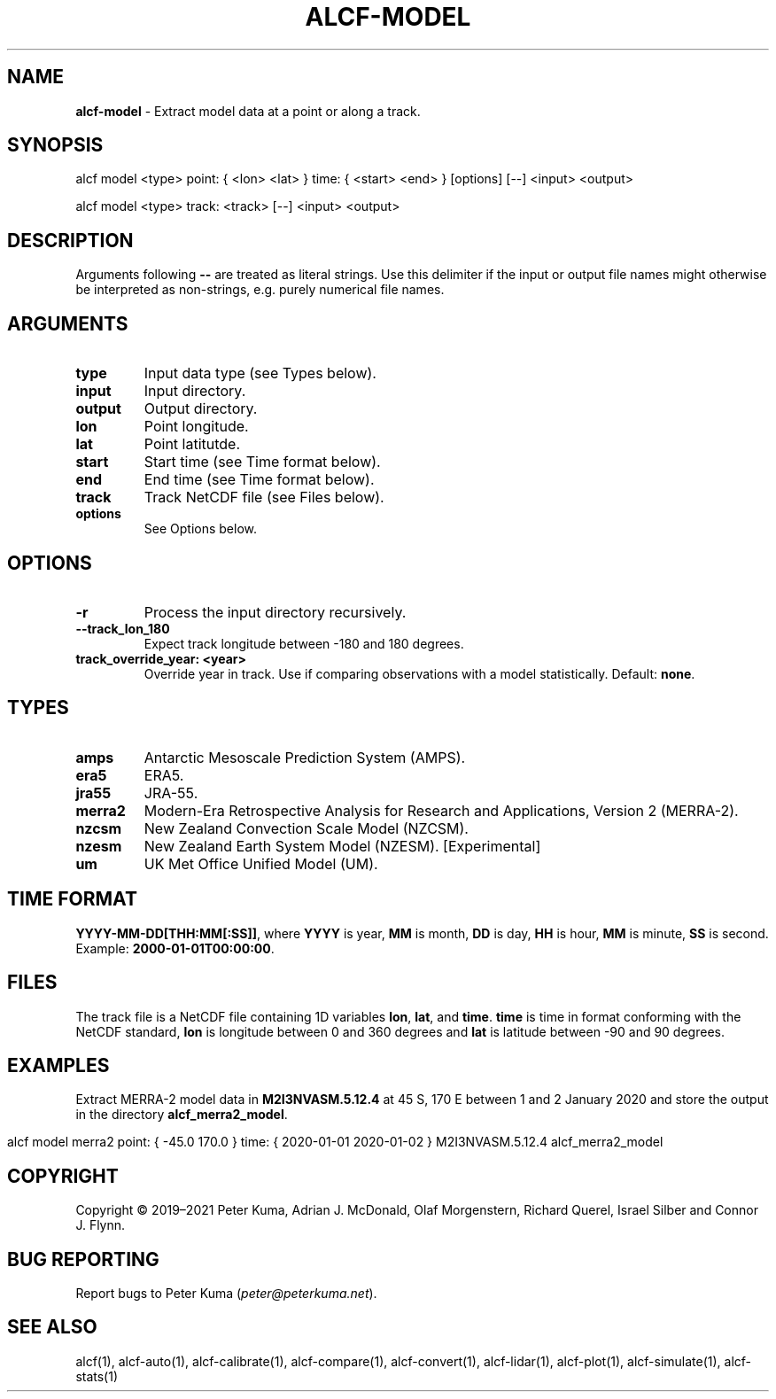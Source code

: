 .\" generated with Ronn-NG/v0.9.1
.\" http://github.com/apjanke/ronn-ng/tree/0.9.1
.TH "ALCF\-MODEL" "1" "November 2022" ""
.SH "NAME"
\fBalcf\-model\fR \- Extract model data at a point or along a track\.
.SH "SYNOPSIS"
.nf
alcf model <type> point: { <lon> <lat> } time: { <start> <end> } [options] [\-\-] <input> <output>

alcf model <type> track: <track> [\-\-] <input> <output>
.fi
.SH "DESCRIPTION"
Arguments following \fB\-\-\fR are treated as literal strings\. Use this delimiter if the input or output file names might otherwise be interpreted as non\-strings, e\.g\. purely numerical file names\.
.SH "ARGUMENTS"
.TP
\fBtype\fR
Input data type (see Types below)\.
.TP
\fBinput\fR
Input directory\.
.TP
\fBoutput\fR
Output directory\.
.TP
\fBlon\fR
Point longitude\.
.TP
\fBlat\fR
Point latitutde\.
.TP
\fBstart\fR
Start time (see Time format below)\.
.TP
\fBend\fR
End time (see Time format below)\.
.TP
\fBtrack\fR
Track NetCDF file (see Files below)\.
.TP
\fBoptions\fR
See Options below\.
.SH "OPTIONS"
.TP
\fB\-r\fR
Process the input directory recursively\.
.TP
\fB\-\-track_lon_180\fR
Expect track longitude between \-180 and 180 degrees\.
.TP
\fBtrack_override_year: <year>\fR
Override year in track\. Use if comparing observations with a model statistically\. Default: \fBnone\fR\.
.SH "TYPES"
.TP
\fBamps\fR
Antarctic Mesoscale Prediction System (AMPS)\.
.TP
\fBera5\fR
ERA5\.
.TP
\fBjra55\fR
JRA\-55\.
.TP
\fBmerra2\fR
Modern\-Era Retrospective Analysis for Research and Applications, Version 2 (MERRA\-2)\.
.TP
\fBnzcsm\fR
New Zealand Convection Scale Model (NZCSM)\.
.TP
\fBnzesm\fR
New Zealand Earth System Model (NZESM)\. [Experimental]
.TP
\fBum\fR
UK Met Office Unified Model (UM)\.
.SH "TIME FORMAT"
\fBYYYY\-MM\-DD[THH:MM[:SS]]\fR, where \fBYYYY\fR is year, \fBMM\fR is month, \fBDD\fR is day, \fBHH\fR is hour, \fBMM\fR is minute, \fBSS\fR is second\. Example: \fB2000\-01\-01T00:00:00\fR\.
.SH "FILES"
The track file is a NetCDF file containing 1D variables \fBlon\fR, \fBlat\fR, and \fBtime\fR\. \fBtime\fR is time in format conforming with the NetCDF standard, \fBlon\fR is longitude between 0 and 360 degrees and \fBlat\fR is latitude between \-90 and 90 degrees\.
.SH "EXAMPLES"
Extract MERRA\-2 model data in \fBM2I3NVASM\.5\.12\.4\fR at 45 S, 170 E between 1 and 2 January 2020 and store the output in the directory \fBalcf_merra2_model\fR\.
.IP "" 4
.nf
alcf model merra2 point: { \-45\.0 170\.0 } time: { 2020\-01\-01 2020\-01\-02 } M2I3NVASM\.5\.12\.4 alcf_merra2_model
.fi
.IP "" 0
.SH "COPYRIGHT"
Copyright \(co 2019–2021 Peter Kuma, Adrian J\. McDonald, Olaf Morgenstern, Richard Querel, Israel Silber and Connor J\. Flynn\.
.SH "BUG REPORTING"
Report bugs to Peter Kuma (\fIpeter@peterkuma\.net\fR)\.
.SH "SEE ALSO"
alcf(1), alcf\-auto(1), alcf\-calibrate(1), alcf\-compare(1), alcf\-convert(1), alcf\-lidar(1), alcf\-plot(1), alcf\-simulate(1), alcf\-stats(1)
